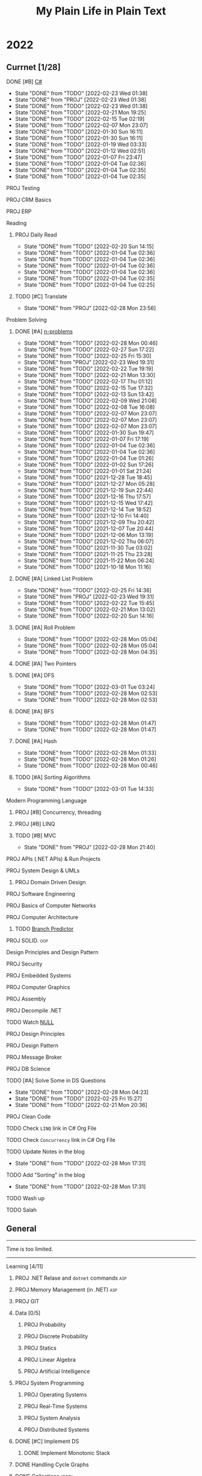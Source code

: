 #+TITLE: My Plain Life in Plain Text
* 2022
** Currnet [1/28]
**** DONE [#B] [[pdf:/home/ghd/source/Books/cs-related/misc/Mark J. Price - C# 8.0 and .NET Core 3.0 – Modern Cross-Platform Development Fourth Edition-Packt (2019).pdf::][C#]]
SCHEDULED: <2022-02-26 Sat>
:PROPERTIES:
:LAST_REPEAT: [2022-02-23 Wed 01:38]
:END:
- State "DONE"       from "TODO"       [2022-02-23 Wed 01:38]
- State "DONE"       from "PROJ"       [2022-02-23 Wed 01:38]
- State "DONE"       from "TODO"       [2022-02-23 Wed 01:38]
- State "DONE"       from "TODO"       [2022-02-21 Mon 19:25]
- State "DONE"       from "TODO"       [2022-02-15 Tue 02:19]
- State "DONE"       from "TODO"       [2022-02-07 Mon 23:07]
- State "DONE"       from "TODO"       [2022-01-30 Sun 16:11]
- State "DONE"       from "TODO"       [2022-01-30 Sun 16:11]
- State "DONE"       from "TODO"       [2022-01-19 Wed 03:33]
- State "DONE"       from "TODO"       [2022-01-12 Wed 02:51]
- State "DONE"       from "TODO"       [2022-01-07 Fri 23:47]
- State "DONE"       from "TODO"       [2022-01-04 Tue 02:36]
- State "DONE"       from "TODO"       [2022-01-04 Tue 02:35]
- State "DONE"       from "TODO"       [2022-01-04 Tue 02:35]
**** PROJ Testing
**** PROJ CRM Basics
**** PROJ ERP

**** Reading
***** PROJ Daily Read
SCHEDULED:  <2022-03-28 Mon ++1d>
:PROPERTIES:
:LAST_REPEAT: [2022-02-20 Sun 14:15]
:END:
- State "DONE"       from "TODO"       [2022-02-20 Sun 14:15]
- State "DONE"       from "TODO"       [2022-01-04 Tue 02:36]
- State "DONE"       from "TODO"       [2022-01-04 Tue 02:36]
- State "DONE"       from "TODO"       [2022-01-04 Tue 02:36]
- State "DONE"       from "TODO"       [2022-01-04 Tue 02:36]
- State "DONE"       from "TODO"       [2022-01-04 Tue 02:35]
- State "DONE"       from "TODO"       [2022-01-04 Tue 02:25]
***** TODO [#C] Translate
SCHEDULED: <2022-03-01 Tue ++1d>
:PROPERTIES:
:LAST_REPEAT: [2022-02-28 Mon 23:56]
:END:

- State "DONE"       from "PROJ"       [2022-02-28 Mon 23:56]
**** Problem Solving
***** DONE [#A] [[org:problems.org][n-problems]]
# SCHEDULED: <2022-03-01 Tue ++1d>
:PROPERTIES:
:LAST_REPEAT: [2022-02-28 Mon 00:46]
:END:
- State "DONE"       from "TODO"       [2022-02-28 Mon 00:46]
- State "DONE"       from "TODO"       [2022-02-27 Sun 17:22]
- State "DONE"       from "TODO"       [2022-02-25 Fri 15:30]
- State "DONE"       from "PROJ"       [2022-02-23 Wed 19:31]
- State "DONE"       from "TODO"       [2022-02-22 Tue 19:19]
- State "DONE"       from "TODO"       [2022-02-21 Mon 13:30]
- State "DONE"       from "TODO"       [2022-02-17 Thu 01:12]
- State "DONE"       from "TODO"       [2022-02-15 Tue 17:32]
- State "DONE"       from "TODO"       [2022-02-13 Sun 13:42]
- State "DONE"       from "TODO"       [2022-02-09 Wed 21:08]
- State "DONE"       from "TODO"       [2022-02-08 Tue 16:08]
- State "DONE"       from "TODO"       [2022-02-07 Mon 23:07]
- State "DONE"       from "TODO"       [2022-02-07 Mon 23:07]
- State "DONE"       from "TODO"       [2022-02-07 Mon 23:07]
- State "DONE"       from "TODO"       [2022-01-30 Sun 19:47]
- State "DONE"       from "TODO"       [2022-01-07 Fri 17:19]
- State "DONE"       from "TODO"       [2022-01-04 Tue 02:36]
- State "DONE"       from "TODO"       [2022-01-04 Tue 02:36]
- State "DONE"       from "TODO"       [2022-01-04 Tue 01:26]
- State "DONE"       from "TODO"       [2022-01-02 Sun 17:26]
- State "DONE"       from "TODO"       [2022-01-01 Sat 21:24]
- State "DONE"       from "TODO"       [2021-12-28 Tue 18:45]
- State "DONE"       from "TODO"       [2021-12-27 Mon 05:28]
- State "DONE"       from "TODO"       [2021-12-19 Sun 22:44]
- State "DONE"       from "TODO"       [2021-12-16 Thu 17:57]
- State "DONE"       from "TODO"       [2021-12-15 Wed 17:42]
- State "DONE"       from "TODO"       [2021-12-14 Tue 18:52]
- State "DONE"       from "TODO"       [2021-12-10 Fri 14:40]
- State "DONE"       from "TODO"       [2021-12-09 Thu 20:42]
- State "DONE"       from "TODO"       [2021-12-07 Tue 20:44]
- State "DONE"       from "TODO"       [2021-12-06 Mon 13:19]
- State "DONE"       from "TODO"       [2021-12-02 Thu 06:07]
- State "DONE"       from "TODO"       [2021-11-30 Tue 03:02]
- State "DONE"       from "TODO"       [2021-11-25 Thu 23:28]
- State "DONE"       from "TODO"       [2021-11-22 Mon 06:24]
- State "DONE"       from "TODO"       [2021-10-18 Mon 11:16]

***** DONE [#A] Linked List Problem
:PROPERTIES:
:LAST_REPEAT: [2022-02-25 Fri 14:36]
:END:
- State "DONE"       from "TODO"       [2022-02-25 Fri 14:36]
- State "DONE"       from "PROJ"       [2022-02-23 Wed 19:31]
- State "DONE"       from "TODO"       [2022-02-22 Tue 15:45]
- State "DONE"       from "TODO"       [2022-02-21 Mon 13:02]
- State "DONE"       from "TODO"       [2022-02-20 Sun 14:16]
***** DONE [#A] Roll Problem
# SCHEDULED: <2022-03-01 Tue ++1d>
:PROPERTIES:
:LAST_REPEAT: [2022-02-28 Mon 05:04]
:END:
- State "DONE"       from "TODO"       [2022-02-28 Mon 05:04]
- State "DONE"       from "TODO"       [2022-02-28 Mon 05:04]
- State "DONE"       from "TODO"       [2022-02-28 Mon 04:35]
***** DONE [#A] Two Pointers
***** DONE [#A] DFS
# SCHEDULED: <2022-03-04 Fri ++2d>
:PROPERTIES:
:LAST_REPEAT: [2022-03-01 Tue 03:24]
:END:
- State "DONE"       from "TODO"       [2022-03-01 Tue 03:24]
- State "DONE"       from "TODO"       [2022-02-28 Mon 02:53]
- State "DONE"       from "TODO"       [2022-02-28 Mon 02:53]
***** DONE [#A] BFS
# SCHEDULED: <2022-03-01 Tue ++2d>
:PROPERTIES:
:LAST_REPEAT: [2022-02-28 Mon 01:47]
:END:
- State "DONE"       from "TODO"       [2022-02-28 Mon 01:47]
- State "DONE"       from "TODO"       [2022-02-28 Mon 01:47]
***** DONE [#A] Hash
# SCHEDULED: <2022-03-01 Tue ++1d>
:PROPERTIES:
:LAST_REPEAT: [2022-02-28 Mon 01:33]
:END:

- State "DONE"       from "TODO"       [2022-02-28 Mon 01:33]
- State "DONE"       from "TODO"       [2022-02-28 Mon 01:26]
- State "DONE"       from "TODO"       [2022-02-28 Mon 00:46]
***** TODO [#A] Sorting Algorithms
SCHEDULED: <2022-03-04 Fri ++3d>
:PROPERTIES:
:LAST_REPEAT: [2022-03-01 Tue 14:33]
:END:

- State "DONE"       from "TODO"       [2022-03-01 Tue 14:33]
**** Modern Programming Language
***** PROJ [#B] Concurrency, threading
***** PROJ [#B] LINQ
***** TODO [#B] MVC
SCHEDULED: <2022-03-01 Tue ++1d>
:PROPERTIES:
:LAST_REPEAT: [2022-02-28 Mon 21:40]
:END:
- State "DONE"       from "PROJ"       [2022-02-28 Mon 21:40]
**** PROJ APIs (.NET APIs) & Run Projects
**** PROJ System Design & UMLs
***** PROJ Domain Driven Design




**** PROJ Software Engineering
**** PROJ Basics of Computer Networks
**** PROJ Computer Architecture
***** TODO [[https://en.wikipedia.org/wiki/Branch_predictor][Branch Predictor]]
**** PROJ SOLID. :oop:
Design Principles and Design Pattern







**** PROJ Security
**** PROJ Embedded Systems
**** PROJ Computer Graphics
**** PROJ Assembly
**** PROJ Decompile .NET
**** TODO Watch [[https://www.infoq.com/presentations/Null-References-The-Billion-Dollar-Mistake-Tony-Hoare/][NULL]]
SCHEDULED: <2022-04-11 Mon>

**** PROJ Design Principles
**** PROJ Design Pattern
**** PROJ Message Broker
**** PROJ DB Science
**** TODO [#A] Solve Some in DS Questions
SCHEDULED: <2022-03-02 Wed ++2d>
:PROPERTIES:
:LAST_REPEAT: [2022-02-28 Mon 04:23]
:END:

- State "DONE"       from "TODO"       [2022-02-28 Mon 04:23]
- State "DONE"       from "TODO"       [2022-02-25 Fri 15:27]
- State "DONE"       from "TODO"       [2022-02-21 Mon 20:36]

**** PROJ Clean Code

**** TODO Check ~LINQ~ link in C# Org File
SCHEDULED: <2022-05-15 Sun>

**** TODO Check ~Concurrency~ link in C# Org File
SCHEDULED: <2022-05-15 Sun>

**** TODO Update Notes in the blog
SCHEDULED: <2022-03-30 Wed ++30d>
:PROPERTIES:
:LAST_REPEAT: [2022-02-28 Mon 17:31]
:END:


- State "DONE"       from "TODO"       [2022-02-28 Mon 17:31]
**** TODO Add "Sorting" in the blog
SCHEDULED: <2022-03-30 Wed ++30d>
:PROPERTIES:
:LAST_REPEAT: [2022-02-28 Mon 17:31]
:END:


- State "DONE"       from "TODO"       [2022-02-28 Mon 17:31]
**** TODO Wash up
**** TODO Salah
** General
--------------------
 Time is too limited.
---------------------
**** Learning [4/11]
***** PROJ .NET Relase and ~dotnet~ commands :asp:
***** PROJ Memory Management (in .NET) :asp:
***** PROJ GIT
***** Data [0/5]
****** PROJ Probability
****** PROJ Discrete Probability
****** PROJ Statics
****** PROJ Linear Algebra
****** PROJ Artificial Intelligence

***** PROJ System Programming
****** PROJ Operating Systems
****** PROJ Real-Time Systems
****** PROJ System Analysis
****** PROJ Distributed Systems
***** DONE [#C] Implement DS
SCHEDULED: <2022-02-08 Tue>
****** DONE Implement Monotonic Stack
SCHEDULED: <2022-02-10 Thu>

***** DONE Handling Cycle Graphs
SCHEDULED: <2022-02-21 Mon>
***** DONE [[org:csharp/README.org][Collections :asp:]]
SCHEDULED: <2022-02-09 Wed>
***** DONE Algorithms Notebook
***** TODO Attributes :asp:
SCHEDULED: <2022-03-21 Mon>
***** TODO Stream I/O && Dispose :asp:
***** TODO Computer Networking A Top-Down Approach

**** Learning CS related [6/11]
***** PROJ Pointers in STDs (Smart pointers and weak pointers)
***** PROJ Rust
***** PROJ OO Terms
***** DONE Emacs debug
***** DONE Vim [[https://www.youtube.com/watch?v=f4_68zI81Vk]]
***** DONE MC
***** DONE [[https://stackoverflow.com/questions/8750275/vim-super-fast-navigation]]
***** DONE Vim lists [[https://youtu.be/IoyW8XYGqjM]]
***** DONE Org/Latex

***** TODO Check IComparable in .NET :dotnet:

**** Misc Topics [0/11]
***** PROJ [[http://www.youtube.com/playlist?list=PLwCMLs3sjOY4aVMg7hgQGHyQBZnHgFjJk][Regular Expression]]
***** PROJ Check Robert C. Martin's paper. :oop:
***** PROJ [[pdf:/mnt/0E08DBBF08DBA3CD/aur/vim-gtk-vim-syntax/src/gtk-vim-syntax/cok/cs-related/analysis.pdf::330][Hashing]]
***** PROJ Setter/Getter good/evil :oop:
****** PROJ [[https://www.yegor256.com/2014/09/16/getters-and-setters-are-evil.html][Getters/Setters. Evil. Period.]]
****** PROJ [[https://dzone.com/articles/getters-and-setters-are-not][Getters and Setters Are Not Evil]]
****** PROJ [[https://dev.to/scottshipp/avoid-getters-and-setters-whenever-possible-c8m][Avoid Getter/Setter]]
***** PROJ [[https://medium.com/javascript-scene/the-forgotten-history-of-oop-88d71b9b2d9f][The Forgotten History of OOP]] :oop:
***** PROJ [[https://en.wikiquote.org/wiki/Edward_V._Berard][Edward V. Berard]] :oop:check:
***** PROJ [[https://en.wikipedia.org/wiki/Late_binding][Late binding]]
***** PROJ [[https://en.wikipedia.org/wiki/Multiple_inheritance][Diamond Problem]]
***** PROJ [[https://en.wikipedia.org/wiki/Concurrency_(computer_science)][Concurrency]]
***** PROJ [[https://github.com/Developer-Y/cs-video-courses][Topics]]
***** PROJ XML

**** Projects [0/7]
***** PROJ VimSpector.Json Creator                       :vim:
***** PROJ Suckless SCIHUB                               :school:
***** PROJ CLI wikipedia fetch reader                    :CLI:
***** PROJ VLCsub for MPV                                :computer_image_processing:
***** PROJ Zionism Wiki                                  :reading:
***** PROJ Consuming Plan                                :plans:
***** PROJ Facebook's Webpage Watcher (Via Embedded API) :API:
**** Check [0/5]
***** [ ] [[https://stackoverflow.com/questions/3967177/when-to-use-const-and-const-reference-in-function-args][When to use conset]]
***** [ ] [[https://stackoverflow.blog/2021/12/30/how-often-do-people-actually-copy-and-paste-from-stack-overflow-now-we-know/][Copies from stackoverflow]]
***** [ ] [[https://www.fluentcpp.com/2022/01/24/programming-paradigm-gives-expressive-code/][Which Programming Paradigm Gives the Most Expressive Code?]]
***** [ ] [[https://dzone.com/articles/is-inheritance-dead#_=_][Is OOP Dead]]

***** [ ] [[https://en.wikipedia.org/wiki/Object%E2%80%93relational_impedance_mismatch][Object–relational impedance mismatch]]

***** .NET [0/2]
****** [ ] [[https://www.deleaker.com/blog/2021/03/19/unmanaged-memory-leaks-in-dotnet/][.NET unmanged resources]]
****** [ ] [[https://adamsitnik.com/Value-Types-vs-Reference-Types/][Value vs reference types]]
***** Algorithms [0/3]
****** [ ] [[wikipedia:Floyd–Warshall_algorithm][Floyd–Warshall Algorithm]]
****** [ ] [[wikipedia:Bellman–Ford_algorithm][Bellman–Ford Algorithm]]
****** [ ] [[https://www.wikiwand.com/en/Divide-and-conquer_algorithm][Divide and Conquer Algorithm]]
***** Random [0/3]
****** [ ] [[https://en.wikipedia.org/wiki/Pseudorandom_number_generator][Pseudorandom number generator]]
****** [ ] [[https://rosettacode.org/wiki/Subtractive_generator][Subtractive generator]]
****** [ ] [[https://docs.microsoft.com/en-us/dotnet/api/system.random?view=net-6.0#Overriding][Random in C#]]

** Common TODO [50/79]
******* DONE study physics chapter
******* DONE Focus ch15, solve all.
SCHEDULED: <2021-08-29 Sun>
******* DONE KILL Handle mail in Emacs
CLOSED: [2021-10-26 Tue 09:19] SCHEDULED: <2021-09-02 Thu>
******* DONE Organize books
SCHEDULED: <2021-08-29 Sun>

******* DONE Ch16, Solve
SCHEDULED: <2021-08-30 Mon>

******* DONE KILL Ch17, Solve
CLOSED: [2021-10-26 Tue 09:19] SCHEDULED: <2021-08-31 Tue>

******* DONE Revise Ch16 problems
DEADLINE: <2021-09-07 Tue>

******* DONE KILL CASE Research
CLOSED: [2021-10-26 Tue 09:19] DEADLINE: <2021-09-03 Fri>

******* DONE Assignment 1
SCHEDULED: <2021-11-11 Thu>

[[file:Doing_\[9/12\]/2021-11-11_16-26-45_screenshot.png]]

******* DONE Assignment 2
SCHEDULED: <2021-11-11 Thu>
#+DOWNLOADED: screenshot @ 2021-11-11 16:26:07
[[file:Doing_\[9/12\]/2021-11-11_16-26-07_screenshot.png]]
******* DONE Revision MATH
SCHEDULED: <2021-12-07 Tue>
******* DONE OOP assignment
SCHEDULED: <2021-11-23 Tue>
******* DONE PE
SCHEDULED: <2021-11-22 Mon>
******* DONE Digital Transformation Research
DEADLINE: <2021-12-23 Thu>
******* DONE Discrete Structure Assignment
SCHEDULED: <2021-12-04 Sat>
******* DONE Discrete Structures
SCHEDULED: <2021-11-18 Thu>
******* DONE Revision DS
SCHEDULED: <2021-11-13 Sat>
******* DONE Revision
SCHEDULED: <2021-12-12 Sun>
******* DONE OOP Assignment
SCHEDULED: <2021-11-11 Thu>

******* DONE Prove that for every integer $n$, $4n + 7$ is odd. :dm:
DEADLINE: <2021-12-02 Thu>

******* DONE Are these system specifications consistent? :dm:
DEADLINE: <2021-12-02 Thu>

******* DONE Establish the validity of the following arguments :dm:
DEADLINE: <2021-12-02 Thu>

******* DONE Prove using both direct and contraposition proofs that: if $n$ is even, then $n + 11$ is odd :dm:
DEADLINE: <2021-12-02 Thu>

******* DONE Understand Jarvi's algorithm :algorithms:
******* DONE Read [[https://en.wikipedia.org/wiki/Recursion_(computer_science)#Recursion_versus_iteration][Iteration versus recursion]]
******* DONE Organize DOTS
******* DONE Presentation
DEADLINE: <2021-12-31 Fri>
******* DONE Project Manika
SCHEDULED: <2022-01-01 Sat>
******* DONE Oral Math
SCHEDULED: <2022-01-05 Wed>
******* DONE DSP
SCHEDULED: <2022-01-08 Sat>
******* DONE Memorize Pages
SCHEDULED: <2022-01-04 Tue>
******* DONE See PowerPI
SCHEDULED: <2022-01-04 Tue>
******* DONE See Project
SCHEDULED: <2022-01-04 Tue>
******* DONE See Research
SCHEDULED: <2022-01-04 Tue>
******* DONE Discuss
SCHEDULED: <2022-01-04 Tue>
******* DONE Start Math
SCHEDULED: <2022-01-04 Tue>
******* DONE Depth-First Search
SCHEDULED: <2022-01-04 Tue>
******* DONE Breadth-First Search
SCHEDULED: <2022-01-04 Tue>

******* TODO Algorithm Video
Convex hull
******* TODO Visualize Amazon
SCHEDULED: <2022-03-06 Sun>
******* DONE Implement Interfaces
SCHEDULED: <2022-02-15 Tue>

******* DONE Queue
SCHEDULED: <2022-02-22 Tue>
******* TODO DB problems
SCHEDULED: <2022-04-01 Fri>
https://learngitbranching.js.org/

******* TODO Regex
SCHEDULED: <2022-04-15 Fri>
https://regexone.com/
https://regex101.com/

******* DONE Wash Your Teath
SCHEDULED: <2022-02-19 Sat>
******* DONE Implement Doubly Linked List
SCHEDULED: <2022-02-17 Thu>

******* DONE Solve Linked List Problems
SCHEDULED: <2022-02-17 Thu>

******* DONE DFS, Graphs
SCHEDULED: <2022-02-22 Tue>

******* TODO Picking Random Number
SCHEDULED: <2022-05-04 Wed>

******* DONE Binary Tree
SCHEDULED: <2022-02-23 Wed>
******* DONE Binary Search Tree
SCHEDULED: <2022-02-23 Wed>
******* DONE [#A] Heap, PQ
SCHEDULED: <2022-02-24 Thu>

******* TODO Huffman
SCHEDULED: <2022-03-22 Tue>
******* DONE K-Tree
SCHEDULED: <2022-02-26 Sat>
******* DONE B-Tree
SCHEDULED: <2022-02-28 Mon>
******* TODO AVL Tree
SCHEDULED: <2022-03-02 Wed>
******* TODO Threaded Binary Tree
SCHEDULED: <2022-03-04 Fri>
******* TODO Balanced Binary Tree
SCHEDULED: <2022-03-06 Sun>
******* TODO Ternary Tree
SCHEDULED: <2022-03-08 Tue>
******* TODO Ternary Search Tree
SCHEDULED: <2022-03-10 Thu>

******* TODO Shortest Path Algorithms
******** TODO Dij
SCHEDULED: <2022-03-11 Fri>
******** TODO Flowyed
SCHEDULED: <2022-03-13 Sun>

******* TODO AA Tree
******* TODO Binomial Tree
******* TODO Randomized Binary Search Tree
******* TODO Self Balancing Binary Search Tree
******* TODO Implement Cartesian Tree
******* TODO Implement Expression Tree
******* TODO Implement Fusion Tree
******* TODO Implement Range Tree
******* TODO Implement Red Black Tree
******* TODO Implement ScapeGoat Tree
******* TODO Implement Segment Tree
******* TODO Implement Splay Tree
******* TODO Implement Suffix Tree
******* TODO Implement Ternary Tree
******* TODO Heap
SCHEDULED: <2022-04-06 Wed>

******* DONE Write alogrithms
SCHEDULED: <2022-02-28 Mon>
******* PROJ EF Core | ORM


** Write [2/9]
***** DONE Oracle
***** DONE Ibn Rushed and Kenddy
***** PROJ Harassment
***** PROJ A.C.A.B
***** PROJ (Parasite): What normie needs
***** PROJ Abky 3ka Kabol
***** PROJ Absher Aya Masra
***** PROJ Null
SCHEDULED: <2022-03-05 Sat>

***** PROJ How I do my computing
- Thank git
** Exams [7/7]
*** DONE OO
SCHEDULED: <2022-01-10 Mon>
*** DONE IS
SCHEDULED: <2022-01-13 Thu>
*** [X] Mathematics
SCHEDULED: <2022-01-17 Mon>
*** [X] PE
SCHEDULED: <2022-01-20 Thu>
*** DONE DS
SCHEDULED: <2022-01-24 Mon>
*** [X] MM
SCHEDULED: <2022-01-27 Thu>
*** DONE DSP
SCHEDULED: <2022-01-31 Mon>
** Music [9/11]
******* DONE Remains of the day
******* DONE The handmidan
******* DONE Room (2015) soundtrack
******* DONE [[http://www.youtube.com/playlist?list=PLa8ySGsymo_2mlORDZvdSwTzqQ82Km4Tj][Mad Men]]
******* DONE The Two Popes
******* KILL Classics in Muskiubee
******* KILL Michael Jackson
******* KILL Fayrouz
******* DONE Exotica
******* PROJ Chapelwaite soundtrack
******* PROJ Three Colors: White (Classics)
** Reading..
*** [X] [[pdfview:/home/ghd/source/Politics/Zionism and Israeli Occupation in Palestine/من هو اليهودي؟.pdf][من هو اليهودي]]
*** [X] [[pdfview:~/source/Books/Politics/General/(Critical, Digital and Social Media Studies) Joan Pedro-Caranana_ Daniel Broudy_ Jefferey Klaehn - The Propaganda Model Today_ Filtering Perception and Awareness-University of Westminster Press (2018).pdf][Propaganda Model]]
*** [ ] سيكولوجيا العلاقات الجنسية
*** TODO Psychology of Sexual Relationships

* Done things
**** [[org:sql.org][PSQL]]
- State "DONE"       from "TODO"       [2022-01-23 Sun 23:27]
- State "DONE"       from "TODO"       [2022-01-23 Sun 23:27]
- State "DONE"       from "TODO"       [2022-01-23 Sun 23:27]
- State "DONE"       from "TODO"       [2022-01-23 Sun 23:27]
- State "DONE"       from "TODO"       [2022-01-23 Sun 23:27]
- State "DONE"       from "TODO"       [2022-01-23 Sun 23:27]
- State "DONE"       from "TODO"       [2022-01-23 Sun 23:27]
- State "DONE"       from "TODO"       [2022-01-12 Wed 03:13]
- State "DONE"       from "TODO"       [2022-01-12 Wed 03:13]
- State "DONE"       from "TODO"       [2022-01-12 Wed 03:13]
- State "DONE"       from "TODO"       [2022-01-12 Wed 03:13]
- State "DONE"       from "TODO"       [2022-01-12 Wed 03:13]
- State "DONE"       from "IDEA"       [2022-01-12 Wed 03:13]
- State "DONE"       from "TODO"       [2022-01-12 Wed 03:11]
- State "DONE"       from "TODO"       [2022-01-08 Sat 03:29]
- State "DONE"       from "TODO"       [2022-01-07 Fri 17:19]
- State "DONE"       from "TODO"       [2022-01-04 Tue 02:36]
- State "DONE"       from "TODO"       [2022-01-04 Tue 02:36]
- State "DONE"       from "TODO"       [2021-12-31 Fri 06:01]
- State "DONE"       from "TODO"       [2021-12-28 Tue 18:45]
- State "DONE"       from "TODO"       [2021-12-28 Tue 18:45]
- State "DONE"       from "TODO"       [2021-12-16 Thu 17:56]
- State "DONE"       from "TODO"       [2021-12-15 Wed 00:02]
- State "DONE"       from "TODO"       [2021-12-07 Tue 06:57]
- State "DONE"       from "TODO"       [2021-11-25 Thu 23:28]
- State "DONE"       from "TODO"       [2021-11-22 Mon 04:05]
- State "DONE"       from "TODO"       [2021-11-22 Mon 04:05]

* Days
** TODO [#A] Abdo Muhammed Birthday
SCHEDULED: <2022-03-04 Fri ++1y>
** TODO [#A] Muhammed Ezzat Birthday
SCHEDULED: <2023-03-01 Wed ++1y>
:PROPERTIES:
:LAST_REPEAT: [2022-03-01 Tue 03:17]
:END:
- State "DONE"       from "TODO"       [2022-03-01 Tue 03:17]
** TODO [#A] Mostafa
SCHEDULED: <2023-02-10 Fri ++1y>

...
...
